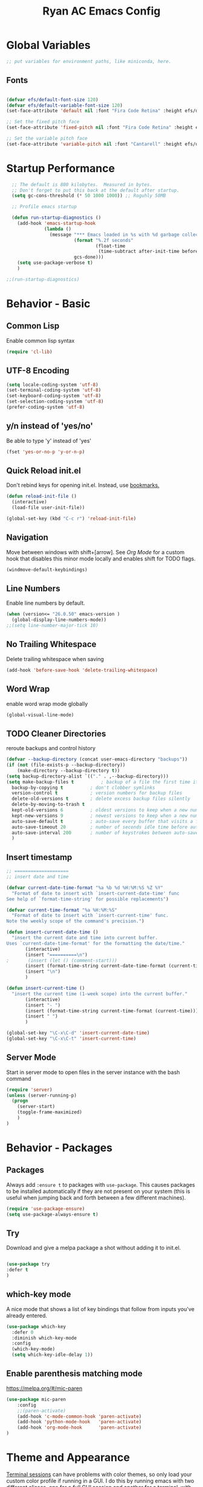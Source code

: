 #+TITLE: Ryan AC Emacs Config
#+STARTUP: overview
#+PROPERTY: header-args:emacs-lisp :tangle ./racinit.el :results silent

* Global Variables
#+BEGIN_SRC emacs-lisp
;; put variables for environment paths, like miniconda, here.
#+END_SRC
** Fonts
#+BEGIN_SRC emacs-lisp

  (defvar efs/default-font-size 120)
  (defvar efs/default-variable-font-size 120)
  (set-face-attribute 'default nil :font "Fira Code Retina" :height efs/default-font-size)

  ;; Set the fixed pitch face
  (set-face-attribute 'fixed-pitch nil :font "Fira Code Retina" :height efs/default-font-size)

  ;; Set the variable pitch face
  (set-face-attribute 'variable-pitch nil :font "Cantarell" :height efs/default-variable-font-size :weight 'regular)

#+END_SRC
* Startup Performance
#+BEGIN_SRC emacs-lisp
  ;; The default is 800 kilobytes.  Measured in bytes.
  ;; Don't forget to put this back at the default after startup.
  (setq gc-cons-threshold (* 50 1000 1000)) ;; Roguhly 50MB

  ;; Profile emacs startup

  (defun run-startup-diagnostics ()
    (add-hook 'emacs-startup-hook
              (lambda ()
                (message "*** Emacs loaded in %s with %d garbage collections."
                         (format "%.2f seconds"
                                 (float-time
                                  (time-subtract after-init-time before-init-time)))
                         gcs-done)))
    (setq use-package-verbose t)
    )

;;(run-startup-diagnostics)

#+END_SRC

* Behavior - Basic

** Common Lisp
Enable common lisp syntax
#+BEGIN_SRC emacs-lisp
  (require 'cl-lib)
#+END_SRC
** UTF-8 Encoding
#+BEGIN_SRC emacs-lisp
  (setq locale-coding-system 'utf-8)
  (set-terminal-coding-system 'utf-8)
  (set-keyboard-coding-system 'utf-8)
  (set-selection-coding-system 'utf-8)
  (prefer-coding-system 'utf-8)
#+END_SRC
** y/n instead of 'yes/no'
Be able to type 'y' instead of 'yes'
#+BEGIN_SRC emacs-lisp
  (fset 'yes-or-no-p 'y-or-n-p)
#+END_SRC
** Quick Reload init.el
 Don't rebind keys for opening init.el. Instead, use [[https://emacs.stackexchange.com/questions/35170/is-there-a-key-binding-to-open-the-configuration-file-of-emacs][bookmarks.]]
 #+BEGIN_SRC emacs-lisp
 (defun reload-init-file ()
   (interactive)
   (load-file user-init-file))

 (global-set-key (kbd "C-c r") 'reload-init-file)

 #+END_SRC

** Navigation
Move between windows with shift+[arrow]. See [[Org Mode]] for a custom hook that disables this minor mode locally and enables shift for TODO flags.
 #+BEGIN_SRC emacs-lisp
   (windmove-default-keybindings)
 #+END_SRC

** Line Numbers
Enable line numbers by default.
#+BEGIN_SRC emacs-lisp
  (when (version<= "26.0.50" emacs-version )
    (global-display-line-numbers-mode))
  ;;(setq line-number-major-tick 10)
#+END_SRC

** No Trailing Whitespace
Delete trailing whitespace when saving
#+BEGIN_SRC emacs-lisp
  (add-hook 'before-save-hook 'delete-trailing-whitespace)
#+END_SRC

** Word Wrap
enable word wrap mode globally
#+BEGIN_SRC emacs-lisp
  (global-visual-line-mode)
#+END_SRC

** TODO Cleaner Directories
reroute backups and control history

#+BEGIN_SRC emacs-lisp
  (defvar --backup-directory (concat user-emacs-directory "backups"))
  (if (not (file-exists-p --backup-directory))
	  (make-directory --backup-directory t))
  (setq backup-directory-alist `(("." . ,--backup-directory)))
  (setq make-backup-files t          ; backup of a file the first time it is saved.
	backup-by-copying t          ; don't clobber symlinks
	version-control t            ; version numbers for backup files
	delete-old-versions t        ; delete excess backup files silently
	delete-by-moving-to-trash t
	kept-old-versions 6          ; oldest versions to keep when a new numbered backup is made (default: 2)
	kept-new-versions 9          ; newest versions to keep when a new numbered backup is made (default: 2)
	auto-save-default t          ; auto-save every buffer that visits a file
	auto-save-timeout 20         ; number of seconds idle time before auto-save (default: 30)
	auto-save-interval 200       ; number of keystrokes between auto-saves (default: 300)
	)
#+END_SRC

** Insert timestamp
#+BEGIN_SRC emacs-lisp
;; ====================
;; insert date and time

(defvar current-date-time-format "%a %b %d %H:%M:%S %Z %Y"
  "Format of date to insert with `insert-current-date-time' func
See help of `format-time-string' for possible replacements")

(defvar current-time-format "%a %H:%M:%S"
  "Format of date to insert with `insert-current-time' func.
Note the weekly scope of the command's precision.")

(defun insert-current-date-time ()
  "insert the current date and time into current buffer.
Uses `current-date-time-format' for the formatting the date/time."
       (interactive)
       (insert "==========\n")
;       (insert (let () (comment-start)))
       (insert (format-time-string current-date-time-format (current-time)))
       (insert "\n")
       )

(defun insert-current-time ()
  "insert the current time (1-week scope) into the current buffer."
       (interactive)
       (insert "- ")
       (insert (format-time-string current-time-format (current-time)))
       (insert " ")
       )

(global-set-key "\C-x\C-d" 'insert-current-date-time)
(global-set-key "\C-x\C-t" 'insert-current-time)
#+END_SRC

** Server Mode
Start in server mode to open files in the server instance with the bash command
#+BEGIN_SRC emacs-lisp
  (require 'server)
  (unless (server-running-p)
    (progn
      (server-start)
      (toggle-frame-maximized)
      )
  )
#+END_SRC

* Behavior - Packages

** Packages
Always add ~:ensure t~ to packages with ~use-package~. This causes packages to be installed automatically if they are not present on your system (this is useful when jumping back and forth between a few different machines).

#+BEGIN_SRC emacs-lisp
(require 'use-package-ensure)
(setq use-package-always-ensure t)
#+END_SRC

** Try

Download and give a melpa package a shot without adding it to init.el.
#+BEGIN_SRC emacs-lisp

(use-package try
:defer t
)

#+END_SRC

** which-key mode
A nice mode that shows a list of key bindings that follow from inputs you've already entered.

#+BEGIN_SRC emacs-lisp
  (use-package which-key
    :defer 0
    :diminish which-key-mode
    :config
    (which-key-mode)
    (setq which-key-idle-delay 1))
#+END_SRC

** Enable parenthesis matching mode
https://melpa.org/#/mic-paren
#+BEGIN_SRC emacs-lisp
  (use-package mic-paren
      :config
      ;;(paren-activate)
      (add-hook 'c-mode-common-hook 'paren-activate)
      (add-hook 'python-mode-hook   'paren-activate)
      (add-hook 'org-mode-hook      'paren-activate)
  )
#+END_SRC
* Theme and Appearance
[[https://emacs.stackexchange.com/questions/7151/is-there-a-way-to-detect-that-emacs-is-running-in-a-terminal][Terminal sessions]] can have problems with color themes, so only load your custom color profile if running in a GUI. I do this by running emacs with two different aliases, one for a full GUI session and another for a terminal, with its own minimal init.el loaded. This is usually only for git commits and other quick edits.

** Visual Tweaks
 Disable the default splash screen, the visual scrollbars, the tool bar, and the menu bar that you never click.
 #+BEGIN_SRC emacs-lisp
   (setq inhibit-splash-screen t)
   (scroll-bar-mode -1)
   (menu-bar-mode -1)
   (tool-bar-mode -1)
 #+END_SRC

** load a default theme.
[[https://emacsfodder.github.io/emacs-theme-editor/][Edit your own theme]], or find a [[https://peach-melpa.org/][premade theme]] you like online.
#+BEGIN_SRC emacs-lisp
(add-to-list 'custom-theme-load-path "~/.emacs.d/themes/")
(if (display-graphic-p)
    (load-theme 'neptune t))
#+END_SRC

** Display clock and system load average
#+BEGIN_SRC emacs-lisp
(setq display-time-24hr-format t)
(display-time-mode 1)
#+END_SRC

** Transparency
Set transparency, and map transparency toggle to C-c t from https://www.emacswiki.org/emacs/TransparentEmacs

#+BEGIN_SRC emacs-lisp
(defun toggle-transparency ()
   (interactive)
   (let ((alpha (frame-parameter nil 'alpha)))
     (set-frame-parameter
      nil 'alpha
      (if (eql (cond ((numberp alpha) alpha)
                     ((numberp (cdr alpha)) (cdr alpha))
                     ;; Also handle undocumented (<active> <inactive>) form.
                     ((numberp (cadr alpha)) (cadr alpha)))
               100)
          '(95 . 50) '(100 . 100)))))
(global-set-key (kbd "C-c t") 'toggle-transparency)
#+END_SRC

** Modeline - Spaceline
#+BEGIN_SRC emacs-lisp

  (use-package spaceline
    :config
    (require 'spaceline-config)
    (setq powerline-default-separator (quote arrow))
    (spaceline-spacemacs-theme)
    (spaceline-toggle-projectile-root-off)
    )
#+END_SRC
** diminish - hide minor modes from line
#+BEGIN_SRC emacs-lisp
  (use-package diminish
    :after spaceline
    :init
    (diminish 'page-break-lines-mode)
    (diminish 'undo-tree-mode)
    (diminish 'org-src-mode)
    (diminish 'eldoc-mode)
    (diminish 'visual-line-mode)
    (diminish 'org-indent-mode)
)
#+END_SRC
* Searching
The three packages here are ~ivy~, ~counsel~, and ~swiper~. Together they give regular expression searches with spaces and suggest completions for commands and other minibuffer actions. ~Ivy-rich~ provides extra information on functions in ivy menus.
#+BEGIN_SRC emacs-lisp

  ;; ivy gives intelligent file search with M-x
  (use-package ivy
    :diminish
    :config
    (ivy-mode 1)
  )

  (use-package ivy-rich
  :after ivy
  :init
  (ivy-rich-mode 1))

  ;; counsel is a requirement for swiper
  (use-package counsel)

  ;; swiper is an improved search with intelligent pattern matching.
  (use-package swiper
    :bind (("C-s" . swiper)
	   ("C-r" . swiper)
	   ("C-c C-r" . ivy-resume)
	   ("M-x" . counsel-M-x)
	   ("C-x C-f" . counsel-find-file)
	   ("M-y" . counsel-yank-pop)
	   ("M-n" . (lambda () (interactive) (search-forward (car swiper-history))))
	   ("M-p" . (lambda () (interactive) (search-backward (car swiper-history))))
	   )
    :config
    (progn
      (setq ivy-use-virtual-buffers t)
      (setq ivy-display-style 'fancy)
      (define-key read-expression-map (kbd "C-r") 'counsel-expression-history))
      )

#+END_SRC

* iBuffer
#+BEGIN_SRC emacs-lisp
  ;; Navigation -------------------------------------------------------------
  (defalias 'list-buffers 'ibuffer)
  ;; Don't show filter groups if there are no filters in the group
  (setq ibuffer-show-empty-filter-groups nil)
  (setq ibuffer-sorting-mode major-mode)
  ;; Don't ask for confirmation to delete unmodified buffers
  (setq ibuffer-expert t)

  ;; categorize buffers by groups:
  (setq ibuffer-saved-filter-groups
	(quote (("default"
		 ("python" (mode . python-mode))
		 ("c/c++" (or
			   (mode . c-mode)
			   (mode . c++-mode)))
		 ("org"
		           (mode . org-mode))
		 ("web"
			   (or
			   (mode . web-mode)
			   (mode . css-mode)))
		 ("emacs" (or
			   (name . "^\\*scratch\\*$")
			   (name . "^\\*Messages\\*$")))))))

  (add-hook 'ibuffer-mode-hook
	    (lambda ()
	      (ibuffer-switch-to-saved-filter-groups "default")))
#+END_SRC
* Dashboard / Homescreen
- Added dashboard config to [[https://githubmemory.com/repo/emacs-dashboard/emacs-dashboard/issues/297][close agenda buffers]] after reading them on startup.

#+BEGIN_SRC emacs-lisp

  (use-package projectile
    :diminish projectile-mode
    :config (projectile-mode)
    :bind-keymap
    ("C-c p" . projectile-command-map)
    :custom ((projectile-completion-system 'ivy))
    :init
    (when (file-directory-p "~/repos/")
      (setq projectile-project-search-path '("~/repos/")))
    )

  (use-package all-the-icons)
  ;; install if not present
  (unless (file-exists-p "~/.local/share/fonts/all-the-icons.ttf")
    (all-the-icons-install-fonts))

  (use-package dashboard
    :config
    (dashboard-setup-startup-hook)
    (setq dashboard-startup-banner "~/.emacs.d/banner/banner.gif")
    (setq dashboard-items '((recents . 15)
                            (projects . 5)
                            (bookmarks . 5)
                            (agenda . 5)
                            (registers . 5)))
    (setq dashboard-center-content t)
    (setq dashboard-set-file-icons t)
    (setq dashboard-set-heading-icons t)
    (setq dashboard-footer-messages nil)
    (load-file "~/.emacs.d/dashboard_quotes.el")
    (setq dashboard-banner-logo-title (nth (random (length dashboard-quote-list)) dashboard-quote-list))
    (setq dashboard-agenda-release-buffers t)
    )

#+END_SRC

* Org Mode
#+BEGIN_SRC emacs-lisp
    ;; Org-mode ------------------------------------------------------------
    (defun org-mode-setup ()
      (org-indent-mode)
      (dolist (face '((org-level-1 . 1.3)
                      (org-level-2 . 1.2)
                      (org-level-3 . 1.1)
                      (org-level-4 . 1.0)
                      (org-level-5 . 1.1)
                      (org-level-6 . 1.1)
                      (org-level-7 . 1.1)
                      (org-level-8 . 1.1)))
        (set-face-attribute (car face) nil :font "Cantarell" :weight 'regular :height (cdr face)))
        (set-face-attribute 'org-block nil :foreground nil :inherit 'fixed-pitch)
        (set-face-attribute 'org-code nil   :inherit '(shadow fixed-pitch))
        (set-face-attribute 'org-table nil   :inherit '(shadow fixed-pitch))
        (set-face-attribute 'org-verbatim nil :inherit '(shadow fixed-pitch))
        (set-face-attribute 'org-special-keyword nil :inherit '(font-lock-comment-face fixed-pitch))
        (set-face-attribute 'org-meta-line nil :inherit '(font-lock-comment-face fixed-pitch))
        (set-face-attribute 'org-checkbox nil :inherit 'fixed-pitch)
      )

  ;;(org-mode-setup)
    (defun org-winmove-setup()
      (setq-local windmove-mode nil)
      (add-hook 'org-shiftup-final-hook 'windmove-up)
      (add-hook 'org-shiftleft-final-hook 'windmove-left)
      (add-hook 'org-shiftdown-final-hook 'windmove-down)
      (add-hook 'org-shiftright-final-hook 'windmove-right)
      )

    (use-package org
      :hook
      ((org-mode . org-mode-setup)
      (org-mode . org-winmove-setup))
      :commands (org-capture org-agenda)
      :config
      (setq org-ellipsis " ▾") ;; get rid of ugly orange underlining
      (require 'ox-md)   ;; Add markdown export support
      :bind
      ("C-c a" . org-agenda)
      )

    (use-package org-bullets
      :hook (org-mode . org-bullets-mode)
      :custom
      (org-bullets-bullet-list '("あ" "い" "う" "え" "お"))
      )

    ;; org agenda
    (setq org-agenda-files
          '("~/Dropbox/emacs/rac-agenda.org"
            "~/Dropbox/emacs/Birthdays.org"))
    (setq org-log-done 'time)


    ;; reveal.js presentations

    (use-package ox-reveal
      :after org-mode
      :config
      ;; We need to tell ox-reveal where to find the js file.
      ((setq org-reveal-root "http://cdn.jsdelivr.net/npm/reveal.js")
       (setq org-reveal-mathjax t))
      )

#+END_SRC
** Org Capture Templates
#+BEGIN_SRC emacs-lisp

;; ----- Org Capture Templates -----------------------------------------------------------

(setq org-capture-templates
      '(
	("k" "Links-kabal" entry (file+headline "~/Dropbox/website/org/capture/links-kabal.org" "Links")
	 "* %? %^L %^g \n%T" :prepend t :kill-buffer t)
	("l" "Links-general" entry (file+headline "~/Dropbox/website/org/capture/links-general.org" "Links")
	 "* %? %^L %^g \n%T" :prepend t :kill-buffer t)
	("w" "Links-work" entry (file+headline "~/Dropbox/website/org/capture/links-work.org" "Links")
	 "* %? %^L %^g \n%T" :prepend t :kill-buffer t)
	("t" "Todo / Tasks" entry (file "~/Dropbox/emacs/rac-agenda.org")
	 "* TODO %?\n %U\n %a\n %i" :empty-lines 1 :prepend t :kill-buffer t)
      )
      )

#+END_SRC

** Org babel load languages
#+BEGIN_SRC emacs-lisp

  (with-eval-after-load 'org
    (org-babel-do-load-languages
     'org-babel-load-languages
     '((emacs-lisp . t)
       (python . t))
     )
(setq org-confirm-babel-evaluate nil)
)

#+END_SRC

** Auto tangle Org config file
#+begin_src emacs-lisp
  (defun rac/org-babel-tangle-config ()
    (when (string-equal (buffer-file-name)
                        (expand-file-name "~/repos/rac_dotfiles/.emacs.d/racinit.org"))
      (let ((org-confirm-babel-evaluate nil))
        (org-babel-tangle))))

    (add-hook 'org-mode-hook (lambda () (add-hook 'after-save-hook #'rac/org-babel-tangle-config)))
#+end_src

** Visual Fill Org Hook
#+BEGIN_SRC emacs-lisp

(defun rac/org-mode-visual-fill ()
  (setq visual-fill-column-width 95
        visual-fill-column-center-text t)
  (visual-fill-column-mode 1))

(use-package visual-fill-column
  :defer t
  :hook (org-mode . rac/org-mode-visual-fill))
  :diminish
#+END_SRC
* Org Links Mode

For some reason, org capture links can't be defined in this file. If present here, they aren't loaded. I've moved that code chunk to [[file:./init.el][~init.el~]] instead.
#+BEGIN_SRC emacs-lisp
  (global-set-key (kbd "C-c c")
		  'org-capture)

  (defadvice org-capture-finalize
      (after delete-capture-frame activate)
    "Advise capture-finalize to close the frame"
    (if (equal "capture" (frame-parameter nil 'name))
	(delete-frame)))

  (defadvice org-capture-destroy
      (after delete-capture-frame activate)
    "Advise capture-destroy to close the frame"
    (if (equal "capture" (frame-parameter nil 'name))
	(delete-frame)))

  (use-package noflet)

  (defun make-capture-frame ()
    "Create a new frame and run org-capture."
    (interactive)
    (make-frame '((name . "capture")))
    (select-frame-by-name "capture")
    (delete-other-windows)
    (noflet ((switch-to-buffer-other-window (buf) (switch-to-buffer buf)))
      (org-capture)))
#+END_SRC

* TODO Autocompletion

** Language Server Protocol
This will take some fiddling. See [[https://emacs-lsp.github.io/lsp-mode/tutorials/how-to-turn-off/][this page]] for a list of the options that can be enabled/disabled in lsp-mode.
#+BEGIN_SRC emacs-lisp

    (defun efs/lsp-mode-setup()
      (setq lsp-headerline-breadcrumb-segments '(path-up-to-project file symbols))
      (lsp-headerline-breadcrumb-mode))


    (use-package lsp-mode
      :commands (lsp lsp-deferred)
      :hook (lsp-mode . efs/lsp-mode-setup)
      :init
      (setq lsp-keymap-prefix "C-c l")
      :config
      (setq lsp-enable-which-key-integration t)
      (setq lsp-signature-auto-activate nil)
      (setq lsp-diagnostics-provider :none)
      )

  (use-package lsp-ui
  :hook (lsp-mode . lsp-ui-mode)
  :custom
  (lsp-ui-doc-position 'bottom)
  )

  (use-package lsp-treemacs
    :after lsp)

  (use-package lsp-ivy
    :after lsp)

#+END_SRC

** LSP over Tramp
#+BEGIN_SRC emacs-lisp

  ;; (lsp-register-client
  ;;     (make-lsp-client :new-connection (lsp-tramp-connection "python-lsp-server")
  ;;                      :major-modes '(python-mode)
  ;;                      :remote? t
  ;;                      :server-id 'penguinnb))




#+END_SRC

Getting the lsp server [[https://emacs-lsp.github.io/lsp-mode/page/remote/#tramp][working over Tramp]] might be a pain.
** TODO Autocompletion
#+BEGIN_SRC emacs-lisp

  (use-package company
    :hook
    ((emacs-lisp-mode . company-mode)
      (org-mode . company-mode)
      (c++-mode . company-mode)
      (c-mode . company-mode)
      (lsp-mode . company-mode)
      (python-mode . company-mode)
      )
    :bind (:map company-active-map
           ("<tab>" . company-complete-selection))

    :custom
    (company-minimum-prefix-length 1)
    (company-idle-delay 0.0)
    ;;:custom-face
    ;;(company-tooltip
    ;; ((t (:family "Liberation"))))
    )

  ;; (use-package company-box
  ;;    :hook (company-mode . company-box-mode)
  ;;    )

#+END_SRC
* TODO C / C++
** Flycheck
#+BEGIN_SRC emacs-lisp

  ;; (use-package flycheck
  ;;   :hook
  ;;   ((c-mode . flycheck-mode)
  ;;    (c++-mode . flycheck-mode)
  ;;    )
  ;;   :config
  ;;     (add-hook 'c-mode-hook '(lambda () (setq flycheck-gcc-language-standard "gnu99")))
  ;;     )

#+END_SRC
* Python
** Blacken Hook
Automatically run blacken on any saved python buffer. The time saved is worth any disagreements I might have about formatting.

#+BEGIN_SRC emacs-lisp
    (use-package blacken
	:hook (python-mode . blacken-mode)
    )
#+END_SRC

** Selective Display
Uses the function keys to hide indentation.

#+BEGIN_SRC emacs-lisp
    (defun indent-show-all ()
      (interactive)
      (set-selective-display nil)
      (condition-case nil (hs-show-all) (error nil))
      (show-all))
    (defun python-remap-fs ()
      (global-set-key [f1] 'indent-show-all)
      (global-set-key [f2] (lambda () (interactive) (set-selective-display
						   standard-indent)))
      (global-set-key [f3] (lambda () (interactive) (set-selective-display
						   (* 2 standard-indent))))
      (global-set-key [f4] (lambda () (interactive) (set-selective-display
						   (* 3 standard-indent))))
      (global-set-key [f5] (lambda () (interactive) (set-selective-display
						   (* 4 standard-indent))))
      (global-set-key [f6] (lambda () (interactive) (set-selective-display
						   (* 5 standard-indent))))
      (global-set-key [f7] (lambda () (interactive) (set-selective-display
						   nil)))
    )

  (add-hook 'python-mode-hook 'python-remap-fs)

#+END_SRC

** Python Base
#+BEGIN_SRC emacs-lisp

  (use-package python
    :ensure nil
    :hook (python-mode . lsp-deferred)
    :custom
    (python-shell-interpreter "python3"))

  (use-package conda
    :after python
    :config
    (custom-set-variables
     '(conda-anaconda-home "~/apps/miniconda"))
    (setq conda-env-home-directory (expand-file-name "~/apps/miniconda/"))
    (conda-env-activate "work")
    )

#+END_SRC
* TODO LaTeX
** Auctex / latexmk
#+BEGIN_SRC emacs-lisp

  (use-package tex
    :hook LaTeX-mode
    :ensure auctex
    :config
    (setq TeX-auto-save t)
    (setq TeX-parse-self t)
    (setq-default TeX-master nil)
    (add-hook 'LaTeX-mode-hook 'visual-line-mode)
    (add-hook 'LaTeX-mode-hook 'flyspell-mode)
    (add-hook 'LaTeX-mode-hook 'LaTeX-math-mode)
    (add-hook 'LaTeX-mode-hook 'turn-on-reftex)
    (setq reftex-plug-into-AUCTeX t)
    )

  (use-package auctex-latexmk
    :after tex
    )

#+END_SRC
* SSH / TRAMP
** Tramp
#+BEGIN_SRC emacs-lisp
(setq tramp-verbose 10)
#+END_SRC
* Version Control
#+BEGIN_SRC emacs-lisp

  (use-package magit
  :commands (magit-status magit-get-current-branch)
)

#+END_SRC

* TODO Web Development
#+BEGIN_SRC emacs-lisp

  (use-package web-mode
    :hook (html-mode . web-mode)
    :config
    (add-to-list 'auto-mode-alist '("\\.html?\\'" . web-mode))
    (setq web-mode-engines-alist
	  '(("django" . "\\.html\\'")))
    (setq web-mode-ac-sources-alist
	  '(("css" . (ac-source-css-property))
	    ("html" . (ac-source-words-in-buffer ac-source-abbrev))))
    (setq web-mode-enable-auto-closing t)
    (setq web-mode-enable-auto-quoting t)
    (setq web-mode-enable-current-column-highlight t)
    (setq web-mode-enable-current-element-highlight t))

#+END_SRC
* Website
** Main Website Export
C-c + b
#+BEGIN_SRC emacs-lisp
  (require 'ox-publish)
  (setq org-publish-project-alist
	'(

	  ;; ... add all the components here (see below)...
	  ("RyanAC23-website" :components ("website-notes" "website-static"))

	  ("website-notes"
	   :base-directory "~/Dropbox/website/org/"
	   :base-extension "org"
	   :publishing-directory "~/Dropbox/website/public_html/"
	   :recursive t
	   :publishing-function org-html-publish-to-html
	   :headline-levels 4
	   :auto-preamble t
	   )

	  ("website-static"
	   :base-directory "~/Dropbox/website/org/"
	   :base-extension "css\\|js\\|png\\|jpg\\|gif\\|pdf\\|mp3\\|ogg\\|swf\\|html"
	   :publishing-directory "~/Dropbox/website/public_html/"
	   :recursive t
	   :publishing-function org-publish-attachment
	   )


	  ))
#+END_SRC
** Rebuild Sites
 #+BEGIN_SRC emacs-lisp
 (global-set-key (kbd "C-c b") 'org-publish-project)
 #+END_SRC

** Other Tools
For exporting an emacs buffer as an html file.

#+BEGIN_SRC emacs-lisp

  (use-package htmlize
  :defer 0
  )

#+END_SRC
* RSS - Elfeed
#+BEGIN_SRC emacs-lisp

  (use-package elfeed
    :commands (elfeed)
    :config
    (setq-default elfeed-search-filter "@2-months-ago")
    (add-hook 'emacs-startup-hook (lambda () (run-at-time 0 120 'elfeed-update)))
    (let ((elfeed-urls "~/Dropbox/emacs/rac_elfeeds.el"))
      (when (file-exists-p elfeed-urls)
        (load-file elfeed-urls))
      )
    )

  (global-set-key (kbd "C-x w") 'elfeed)

#+END_SRC

* End Of Startup Actions
Lower the garbage collection rate from what we raised it to.

#+BEGIN_SRC emacs-lisp

(setq gc-cons-threshold (* 2 1000 1000)) ;;roughly 2MB

#+END_SRC

* Test Space
For settings and Melpa packages I haven't committed myself to.

** Directory Management
#+BEGIN_SRC emacs-lisp

    (use-package dired
      :ensure nil
      :commands (dired dired-jump)
      :custom ((dired-listing-switches "-hago --group-directories-first")
               (setq delete-by-moving-to-trash t)
               )
      )
  (use-package all-the-icons-dired
  :hook (dired-mode . all-the-icons-dired-mode)
  )

#+END_SRC
